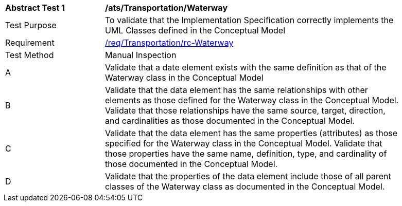 [[ats_Transportation_Waterway]]
[width="90%",cols="2,6a"]
|===
^|*Abstract Test {counter:ats-id}* |*/ats/Transportation/Waterway* 
^|Test Purpose |To validate that the Implementation Specification correctly implements the UML Classes defined in the Conceptual Model
^|Requirement |<<req_Transportation_Waterway,/req/Transportation/rc-Waterway>>
^|Test Method |Manual Inspection
^|A |Validate that a date element exists with the same definition as that of the Waterway class in the Conceptual Model 
^|B |Validate that the data element has the same relationships with other elements as those defined for the Waterway class in the Conceptual Model. Validate that those relationships have the same source, target, direction, and cardinalities as those documented in the Conceptual Model.
^|C |Validate that the data element has the same properties (attributes) as those specified for the Waterway class in the Conceptual Model. Validate that those properties have the same name, definition, type, and cardinality of those documented in the Conceptual Model.
^|D |Validate that the properties of the data element include those of all parent classes of the Waterway class as documented in the Conceptual Model.  
|===
